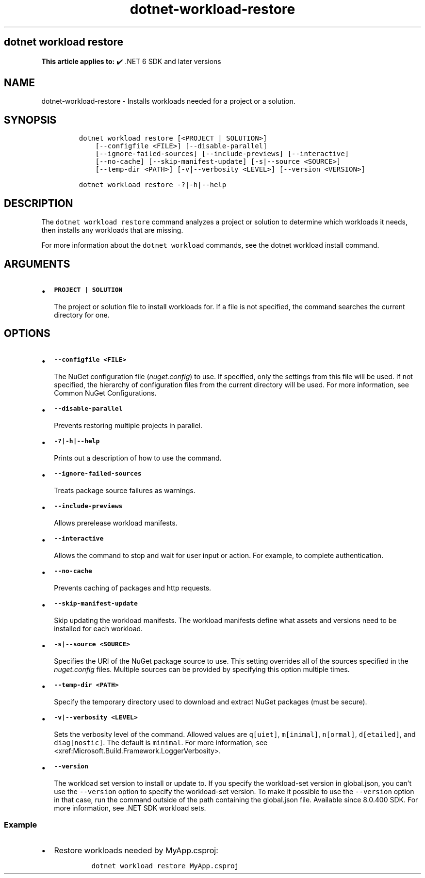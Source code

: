 .\" Automatically generated by Pandoc 2.18
.\"
.\" Define V font for inline verbatim, using C font in formats
.\" that render this, and otherwise B font.
.ie "\f[CB]x\f[]"x" \{\
. ftr V B
. ftr VI BI
. ftr VB B
. ftr VBI BI
.\}
.el \{\
. ftr V CR
. ftr VI CI
. ftr VB CB
. ftr VBI CBI
.\}
.TH "dotnet-workload-restore" "1" "2025-06-30" "" ".NET Documentation"
.hy
.SH dotnet workload restore
.PP
\f[B]This article applies to:\f[R] \[u2714]\[uFE0F] .NET 6 SDK and later versions
.SH NAME
.PP
dotnet-workload-restore - Installs workloads needed for a project or a solution.
.SH SYNOPSIS
.IP
.nf
\f[C]
dotnet workload restore [<PROJECT | SOLUTION>]
    [--configfile <FILE>] [--disable-parallel]
    [--ignore-failed-sources] [--include-previews] [--interactive]
    [--no-cache] [--skip-manifest-update] [-s|--source <SOURCE>] 
    [--temp-dir <PATH>] [-v|--verbosity <LEVEL>] [--version <VERSION>]

dotnet workload restore -?|-h|--help
\f[R]
.fi
.SH DESCRIPTION
.PP
The \f[V]dotnet workload restore\f[R] command analyzes a project or solution to determine which workloads it needs, then installs any workloads that are missing.
.PP
For more information about the \f[V]dotnet workload\f[R] commands, see the dotnet workload install command.
.SH ARGUMENTS
.IP \[bu] 2
\f[B]\f[VB]PROJECT | SOLUTION\f[B]\f[R]
.RS 2
.PP
The project or solution file to install workloads for.
If a file is not specified, the command searches the current directory for one.
.RE
.SH OPTIONS
.IP \[bu] 2
\f[B]\f[VB]--configfile <FILE>\f[B]\f[R]
.RS 2
.PP
The NuGet configuration file (\f[I]nuget.config\f[R]) to use.
If specified, only the settings from this file will be used.
If not specified, the hierarchy of configuration files from the current directory will be used.
For more information, see Common NuGet Configurations.
.RE
.IP \[bu] 2
\f[B]\f[VB]--disable-parallel\f[B]\f[R]
.RS 2
.PP
Prevents restoring multiple projects in parallel.
.RE
.IP \[bu] 2
\f[B]\f[VB]-?|-h|--help\f[B]\f[R]
.RS 2
.PP
Prints out a description of how to use the command.
.RE
.IP \[bu] 2
\f[B]\f[VB]--ignore-failed-sources\f[B]\f[R]
.RS 2
.PP
Treats package source failures as warnings.
.RE
.IP \[bu] 2
\f[B]\f[VB]--include-previews\f[B]\f[R]
.RS 2
.PP
Allows prerelease workload manifests.
.RE
.IP \[bu] 2
\f[B]\f[VB]--interactive\f[B]\f[R]
.RS 2
.PP
Allows the command to stop and wait for user input or action.
For example, to complete authentication.
.RE
.IP \[bu] 2
\f[B]\f[VB]--no-cache\f[B]\f[R]
.RS 2
.PP
Prevents caching of packages and http requests.
.RE
.IP \[bu] 2
\f[B]\f[VB]--skip-manifest-update\f[B]\f[R]
.RS 2
.PP
Skip updating the workload manifests.
The workload manifests define what assets and versions need to be installed for each workload.
.RE
.IP \[bu] 2
\f[B]\f[VB]-s|--source <SOURCE>\f[B]\f[R]
.RS 2
.PP
Specifies the URI of the NuGet package source to use.
This setting overrides all of the sources specified in the \f[I]nuget.config\f[R] files.
Multiple sources can be provided by specifying this option multiple times.
.RE
.IP \[bu] 2
\f[B]\f[VB]--temp-dir <PATH>\f[B]\f[R]
.RS 2
.PP
Specify the temporary directory used to download and extract NuGet packages (must be secure).
.RE
.IP \[bu] 2
\f[B]\f[VB]-v|--verbosity <LEVEL>\f[B]\f[R]
.RS 2
.PP
Sets the verbosity level of the command.
Allowed values are \f[V]q[uiet]\f[R], \f[V]m[inimal]\f[R], \f[V]n[ormal]\f[R], \f[V]d[etailed]\f[R], and \f[V]diag[nostic]\f[R].
The default is \f[V]minimal\f[R].
For more information, see <xref:Microsoft.Build.Framework.LoggerVerbosity>.
.RE
.IP \[bu] 2
\f[B]\f[VB]--version\f[B]\f[R]
.RS 2
.PP
The workload set version to install or update to.
If you specify the workload-set version in global.json, you can\[cq]t use the \f[V]--version\f[R] option to specify the workload-set version.
To make it possible to use the \f[V]--version\f[R] option in that case, run the command outside of the path containing the global.json file.
Available since 8.0.400 SDK.
For more information, see .NET SDK workload sets.
.RE
.SS Example
.IP \[bu] 2
Restore workloads needed by MyApp.csproj:
.RS 2
.IP
.nf
\f[C]
dotnet workload restore MyApp.csproj
\f[R]
.fi
.RE
